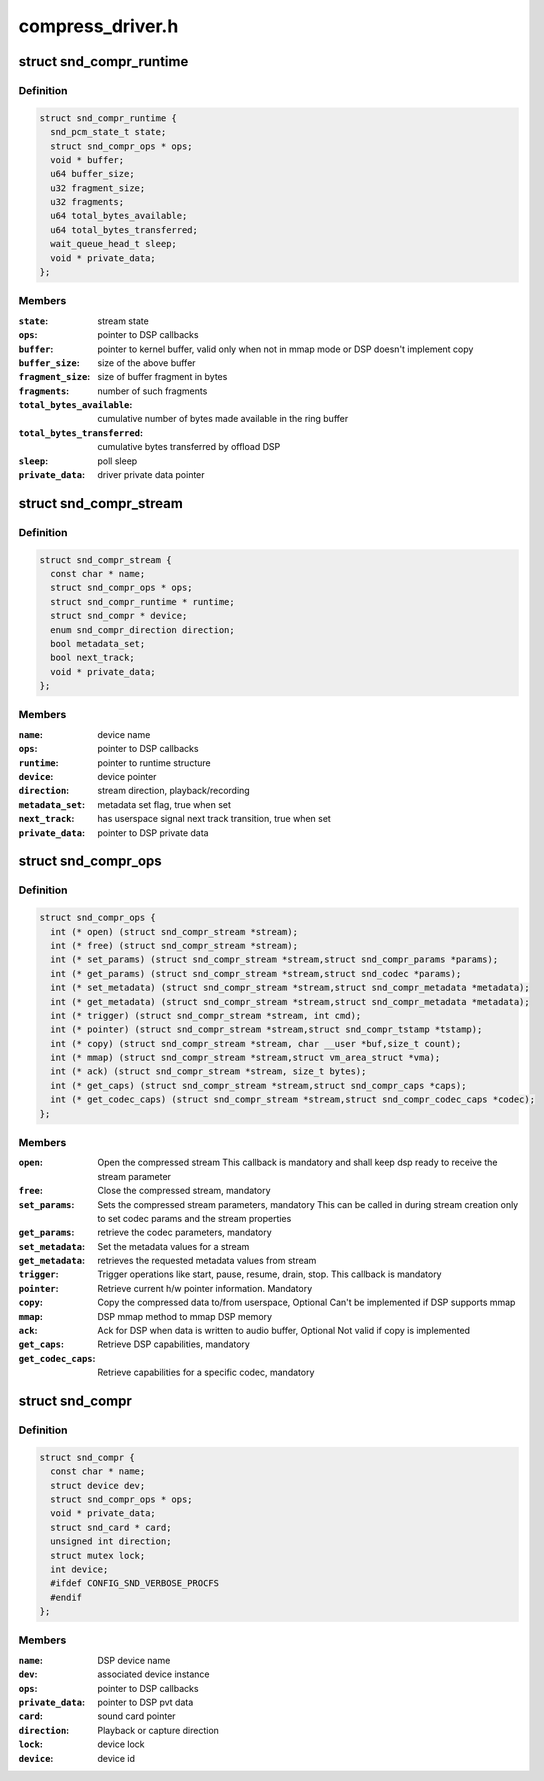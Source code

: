 .. -*- coding: utf-8; mode: rst -*-

=================
compress_driver.h
=================


.. _`snd_compr_runtime`:

struct snd_compr_runtime
========================

.. c:type:: snd_compr_runtime

    


.. _`snd_compr_runtime.definition`:

Definition
----------

.. code-block:: c

  struct snd_compr_runtime {
    snd_pcm_state_t state;
    struct snd_compr_ops * ops;
    void * buffer;
    u64 buffer_size;
    u32 fragment_size;
    u32 fragments;
    u64 total_bytes_available;
    u64 total_bytes_transferred;
    wait_queue_head_t sleep;
    void * private_data;
  };


.. _`snd_compr_runtime.members`:

Members
-------

:``state``:
    stream state

:``ops``:
    pointer to DSP callbacks

:``buffer``:
    pointer to kernel buffer, valid only when not in mmap mode or
    DSP doesn't implement copy

:``buffer_size``:
    size of the above buffer

:``fragment_size``:
    size of buffer fragment in bytes

:``fragments``:
    number of such fragments

:``total_bytes_available``:
    cumulative number of bytes made available in
    the ring buffer

:``total_bytes_transferred``:
    cumulative bytes transferred by offload DSP

:``sleep``:
    poll sleep

:``private_data``:
    driver private data pointer




.. _`snd_compr_stream`:

struct snd_compr_stream
=======================

.. c:type:: snd_compr_stream

    


.. _`snd_compr_stream.definition`:

Definition
----------

.. code-block:: c

  struct snd_compr_stream {
    const char * name;
    struct snd_compr_ops * ops;
    struct snd_compr_runtime * runtime;
    struct snd_compr * device;
    enum snd_compr_direction direction;
    bool metadata_set;
    bool next_track;
    void * private_data;
  };


.. _`snd_compr_stream.members`:

Members
-------

:``name``:
    device name

:``ops``:
    pointer to DSP callbacks

:``runtime``:
    pointer to runtime structure

:``device``:
    device pointer

:``direction``:
    stream direction, playback/recording

:``metadata_set``:
    metadata set flag, true when set

:``next_track``:
    has userspace signal next track transition, true when set

:``private_data``:
    pointer to DSP private data




.. _`snd_compr_ops`:

struct snd_compr_ops
====================

.. c:type:: snd_compr_ops

    


.. _`snd_compr_ops.definition`:

Definition
----------

.. code-block:: c

  struct snd_compr_ops {
    int (* open) (struct snd_compr_stream *stream);
    int (* free) (struct snd_compr_stream *stream);
    int (* set_params) (struct snd_compr_stream *stream,struct snd_compr_params *params);
    int (* get_params) (struct snd_compr_stream *stream,struct snd_codec *params);
    int (* set_metadata) (struct snd_compr_stream *stream,struct snd_compr_metadata *metadata);
    int (* get_metadata) (struct snd_compr_stream *stream,struct snd_compr_metadata *metadata);
    int (* trigger) (struct snd_compr_stream *stream, int cmd);
    int (* pointer) (struct snd_compr_stream *stream,struct snd_compr_tstamp *tstamp);
    int (* copy) (struct snd_compr_stream *stream, char __user *buf,size_t count);
    int (* mmap) (struct snd_compr_stream *stream,struct vm_area_struct *vma);
    int (* ack) (struct snd_compr_stream *stream, size_t bytes);
    int (* get_caps) (struct snd_compr_stream *stream,struct snd_compr_caps *caps);
    int (* get_codec_caps) (struct snd_compr_stream *stream,struct snd_compr_codec_caps *codec);
  };


.. _`snd_compr_ops.members`:

Members
-------

:``open``:
    Open the compressed stream
    This callback is mandatory and shall keep dsp ready to receive the stream
    parameter

:``free``:
    Close the compressed stream, mandatory

:``set_params``:
    Sets the compressed stream parameters, mandatory
    This can be called in during stream creation only to set codec params
    and the stream properties

:``get_params``:
    retrieve the codec parameters, mandatory

:``set_metadata``:
    Set the metadata values for a stream

:``get_metadata``:
    retrieves the requested metadata values from stream

:``trigger``:
    Trigger operations like start, pause, resume, drain, stop.
    This callback is mandatory

:``pointer``:
    Retrieve current h/w pointer information. Mandatory

:``copy``:
    Copy the compressed data to/from userspace, Optional
    Can't be implemented if DSP supports mmap

:``mmap``:
    DSP mmap method to mmap DSP memory

:``ack``:
    Ack for DSP when data is written to audio buffer, Optional
    Not valid if copy is implemented

:``get_caps``:
    Retrieve DSP capabilities, mandatory

:``get_codec_caps``:
    Retrieve capabilities for a specific codec, mandatory




.. _`snd_compr`:

struct snd_compr
================

.. c:type:: snd_compr

    


.. _`snd_compr.definition`:

Definition
----------

.. code-block:: c

  struct snd_compr {
    const char * name;
    struct device dev;
    struct snd_compr_ops * ops;
    void * private_data;
    struct snd_card * card;
    unsigned int direction;
    struct mutex lock;
    int device;
    #ifdef CONFIG_SND_VERBOSE_PROCFS
    #endif
  };


.. _`snd_compr.members`:

Members
-------

:``name``:
    DSP device name

:``dev``:
    associated device instance

:``ops``:
    pointer to DSP callbacks

:``private_data``:
    pointer to DSP pvt data

:``card``:
    sound card pointer

:``direction``:
    Playback or capture direction

:``lock``:
    device lock

:``device``:
    device id


